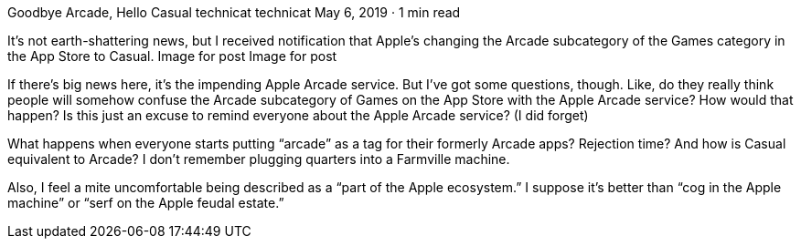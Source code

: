 Goodbye Arcade, Hello Casual
technicat
technicat
May 6, 2019 · 1 min read

It’s not earth-shattering news, but I received notification that Apple’s changing the Arcade subcategory of the Games category in the App Store to Casual.
Image for post
Image for post

If there’s big news here, it’s the impending Apple Arcade service. But I’ve got some questions, though. Like, do they really think people will somehow confuse the Arcade subcategory of Games on the App Store with the Apple Arcade service? How would that happen? Is this just an excuse to remind everyone about the Apple Arcade service? (I did forget)

What happens when everyone starts putting “arcade” as a tag for their formerly Arcade apps? Rejection time? And how is Casual equivalent to Arcade? I don’t remember plugging quarters into a Farmville machine.

Also, I feel a mite uncomfortable being described as a “part of the Apple ecosystem.” I suppose it’s better than “cog in the Apple machine” or “serf on the Apple feudal estate.”
